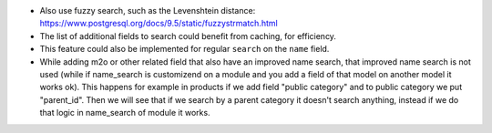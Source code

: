 * Also use fuzzy search, such as the Levenshtein distance:
  https://www.postgresql.org/docs/9.5/static/fuzzystrmatch.html
* The list of additional fields to search could benefit from caching, for efficiency.
* This feature could also be implemented for regular ``search`` on the ``name`` field.
* While adding m2o or other related field that also have an improved name
  search, that improved name search is not used (while if name_search is
  customizend on a module and you add a field of that model on another model it
  works ok). This happens for example in products if we add field "public category"
  and to public category we put "parent_id". Then we will see that if we search
  by a parent category it doesn't search anything, instead if we do that logic
  in name_search of module it works.
